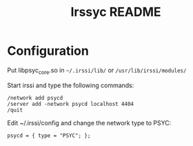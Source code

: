 #+TITLE: Irssyc README

* Configuration

Put libpsyc_core.so in =~/.irssi/lib/= or =/usr/lib/irssi/modules/=

Start irssi and type the following commands:
: /network add psycd
: /server add -network psycd localhost 4404
: /quit

Edit ~/.irssi/config and change the network type to PSYC:
: psycd = { type = "PSYC"; };
